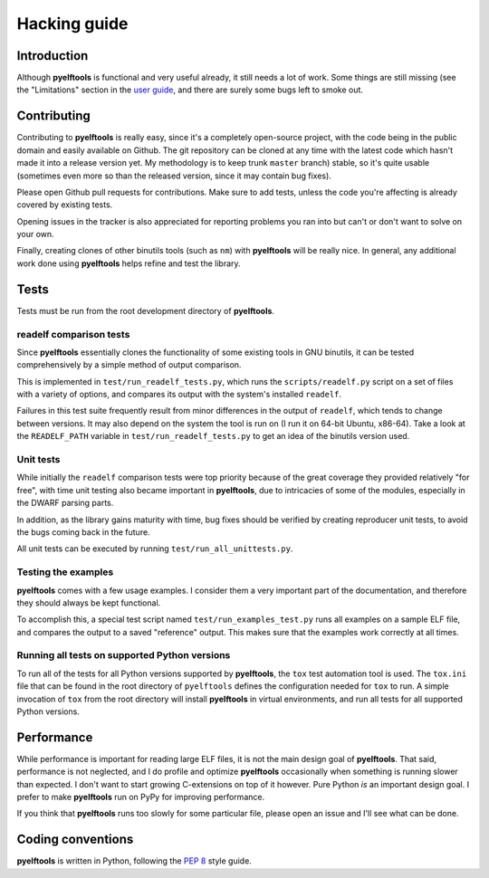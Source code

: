 Hacking guide
=============

Introduction
------------

Although **pyelftools** is functional and very useful already, it still needs a lot of work. Some things are still missing (see the "Limitations" section in the `user guide <User's-guide>`_, and there are surely some bugs left to smoke out.

Contributing
------------

Contributing to **pyelftools** is really easy, since it's a completely open-source project, with the code being in the public domain and easily available on Github. The git repository can be cloned at any time with the latest code which hasn't made it into a release version yet. My methodology is to keep trunk ``master`` branch) stable, so it's quite usable (sometimes even more so than the released version, since it may contain bug fixes).

Please open Github pull requests for contributions. Make sure to add tests, unless the code you're affecting is already covered by existing tests.

Opening issues in the tracker is also appreciated for reporting problems you ran into but can't or don't want to solve on your own.

Finally, creating clones of other binutils tools (such as ``nm``) with **pyelftools** will be really nice. In general, any additional work done using **pyelftools** helps refine and test the library.

Tests
-----

Tests must be run from the root development directory of **pyelftools**.

readelf comparison tests
""""""""""""""""""""""""

Since **pyelftools** essentially clones the functionality of some existing tools in GNU binutils, it can be tested comprehensively by a simple method of output comparison.

This is implemented in ``test/run_readelf_tests.py``, which runs the ``scripts/readelf.py`` script on a set of files with a variety of options, and compares its output with the system's installed ``readelf``. 

Failures in this test suite frequently result from minor differences in the output of ``readelf``, which tends to change between versions. It may also depend on the system the tool is run on (I run it on 64-bit Ubuntu, x86-64). Take a look at the ``READELF_PATH`` variable in ``test/run_readelf_tests.py`` to get an idea of the binutils version used.

Unit tests
""""""""""

While initially the ``readelf`` comparison tests were top priority because of the great coverage they provided relatively "for free", with time unit testing also became important in **pyelftools**, due to intricacies of some of the modules, especially in the DWARF parsing parts. 

In addition, as the library gains maturity with time, bug fixes should be verified by creating reproducer unit tests, to avoid the bugs coming back in the future.

All unit tests can be executed by running ``test/run_all_unittests.py``.

Testing the examples
""""""""""""""""""""

**pyelftools** comes with a few usage examples. I consider them a very important part of the documentation, and therefore they should always be kept functional.

To accomplish this, a special test script named ``test/run_examples_test.py`` runs all examples on a sample ELF file, and compares the output to a saved "reference" output. This makes sure that the examples work correctly at all times.

Running all tests on supported Python versions
""""""""""""""""""""""""""""""""""""""""""""""

To run all of the tests for all Python versions supported by **pyelftools**, the ``tox`` test automation tool is used. The ``tox.ini`` file that can be found in the root directory of ``pyelftools`` defines the configuration needed for ``tox`` to run. A simple invocation of ``tox`` from the root directory will install **pyelftools** in virtual environments, and run all tests for all supported Python versions.

Performance
-----------

While performance is important for reading large ELF files, it is not the main design goal of **pyelftools**. That said, performance is not neglected, and I do profile and optimize **pyelftools** occasionally when something is running slower than expected. I don't want to start growing C-extensions on top of it however. Pure Python *is* an important design goal. I prefer to make **pyelftools** run on PyPy for improving performance.

If you think that **pyelftools** runs too slowly for some particular file, please open an issue and I'll see what can be done.

Coding conventions
------------------

**pyelftools** is written in Python, following the `PEP 8 <http://www.python.org/dev/peps/pep-0008/>`_ style guide.



